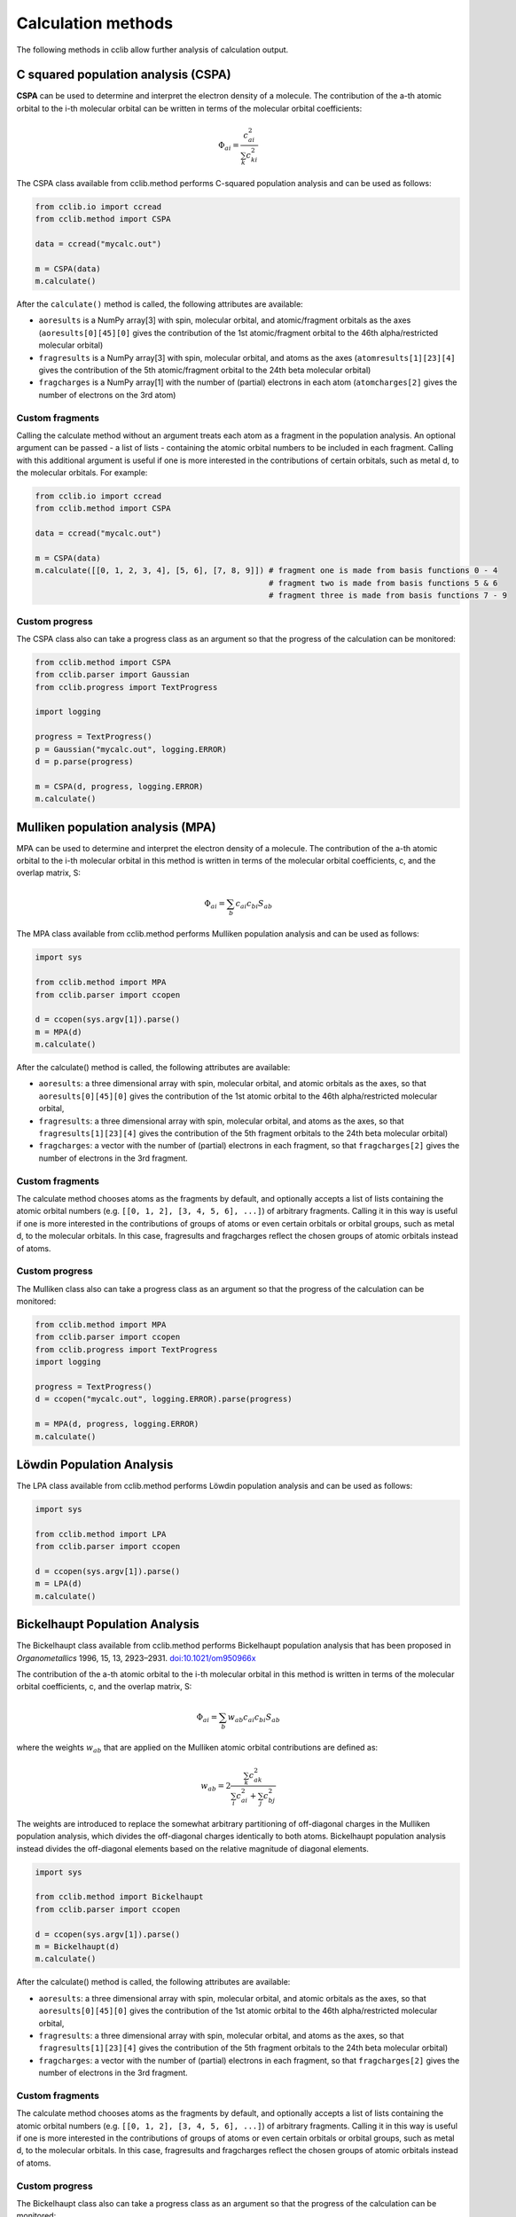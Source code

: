.. index::
    module: methods

Calculation methods
===================

The following methods in cclib allow further analysis of calculation output.

.. _`methods in the development version`: methods_dev.html

.. index::
    single: methods; C squared population analysis (CSPA)

C squared population analysis (CSPA)
------------------------------------

**CSPA** can be used to determine and interpret the electron density of a molecule. The contribution of the a-th atomic orbital to the i-th molecular orbital can be written in terms of the molecular orbital coefficients:

.. math:: \Phi_{ai} = \frac{c^2_{ai}}{\sum_k c^2_{ki}}

The CSPA class available from cclib.method performs C-squared population analysis and can be used as follows:

.. code-block:: python

    from cclib.io import ccread
    from cclib.method import CSPA

    data = ccread("mycalc.out")

    m = CSPA(data)
    m.calculate()

After the ``calculate()`` method is called, the following attributes are available:

* ``aoresults`` is a NumPy array[3] with spin, molecular orbital, and atomic/fragment orbitals as the axes (``aoresults[0][45][0]`` gives the contribution of the 1st atomic/fragment orbital to the 46th alpha/restricted molecular orbital)
* ``fragresults`` is a NumPy array[3] with spin, molecular orbital, and atoms as the axes (``atomresults[1][23][4]`` gives the contribution of the 5th atomic/fragment orbital to the 24th beta molecular orbital)
* ``fragcharges`` is a NumPy array[1] with the number of (partial) electrons in each atom (``atomcharges[2]`` gives the number of electrons on the 3rd atom)

Custom fragments
~~~~~~~~~~~~~~~~

Calling the calculate method without an argument treats each atom as a fragment in the population analysis. An optional argument can be passed - a list of lists - containing the atomic orbital numbers to be included in each fragment. Calling with this additional argument is useful if one is more interested in the contributions of certain orbitals, such as metal d, to the molecular orbitals. For example:

.. code-block:: python

    from cclib.io import ccread
    from cclib.method import CSPA

    data = ccread("mycalc.out")

    m = CSPA(data)
    m.calculate([[0, 1, 2, 3, 4], [5, 6], [7, 8, 9]]) # fragment one is made from basis functions 0 - 4
                                                      # fragment two is made from basis functions 5 & 6
                                                      # fragment three is made from basis functions 7 - 9

Custom progress
~~~~~~~~~~~~~~~

The CSPA class also can take a progress class as an argument so that the progress of the calculation can be monitored:

.. code-block:: python

    from cclib.method import CSPA
    from cclib.parser import Gaussian
    from cclib.progress import TextProgress

    import logging

    progress = TextProgress()
    p = Gaussian("mycalc.out", logging.ERROR)
    d = p.parse(progress)

    m = CSPA(d, progress, logging.ERROR)
    m.calculate()

.. index::
    single: methods; Mulliken population analysis (MPA)

Mulliken population analysis (MPA)
----------------------------------

MPA can be used to determine and interpret the electron density of a molecule. The contribution of the a-th atomic orbital to the i-th molecular orbital in this method is written in terms of the molecular orbital coefficients, c, and the overlap matrix, S:

.. math:: \Phi_{ai} = \sum_b c_{ai} c_{bi} S_{ab}

The MPA class available from cclib.method performs Mulliken population analysis and can be used as follows:

.. code-block:: python

    import sys

    from cclib.method import MPA
    from cclib.parser import ccopen

    d = ccopen(sys.argv[1]).parse()
    m = MPA(d)
    m.calculate()

After the calculate() method is called, the following attributes are available:

* ``aoresults``: a three dimensional array with spin, molecular orbital, and atomic orbitals as the axes, so that ``aoresults[0][45][0]`` gives the contribution of the 1st atomic orbital to the 46th alpha/restricted molecular orbital,
* ``fragresults``: a three dimensional array with spin, molecular orbital, and atoms as the axes, so that ``fragresults[1][23][4]`` gives the contribution of the 5th fragment orbitals to the 24th beta molecular orbital)
* ``fragcharges``: a vector with the number of (partial) electrons in each fragment, so that ``fragcharges[2]`` gives the number of electrons in the 3rd fragment.

Custom fragments
~~~~~~~~~~~~~~~~

The calculate method chooses atoms as the fragments by default, and optionally accepts a list of lists containing the atomic orbital numbers (e.g. ``[[0, 1, 2], [3, 4, 5, 6], ...]``) of arbitrary fragments. Calling it in this way is useful if one is more interested in the contributions of groups of atoms or even certain orbitals or orbital groups, such as metal d, to the molecular orbitals. In this case, fragresults and fragcharges reflect the chosen groups of atomic orbitals instead of atoms.

Custom progress
~~~~~~~~~~~~~~~

The Mulliken class also can take a progress class as an argument so that the progress of the calculation can be monitored:

.. code-block:: python

    from cclib.method import MPA
    from cclib.parser import ccopen
    from cclib.progress import TextProgress
    import logging

    progress = TextProgress()
    d = ccopen("mycalc.out", logging.ERROR).parse(progress)

    m = MPA(d, progress, logging.ERROR)
    m.calculate()

.. index::
    single: methods; Löwdin Population Analysis

Löwdin Population Analysis
--------------------------

The LPA class available from cclib.method performs Löwdin population analysis and can be used as follows:

.. code-block:: python

    import sys

    from cclib.method import LPA
    from cclib.parser import ccopen

    d = ccopen(sys.argv[1]).parse()
    m = LPA(d)
    m.calculate()

.. index::
    single: methods; Bickelhaupt Population Analysis

Bickelhaupt Population Analysis
-------------------------------

The Bickelhaupt class available from cclib.method performs Bickelhaupt population analysis that has been proposed in *Organometallics* 1996, 15, 13, 2923–2931. `doi:10.1021/om950966x <https://pubs.acs.org/doi/abs/10.1021/om950966x>`_

The contribution of the a-th atomic orbital to the i-th molecular orbital in this method is written in terms of the molecular orbital coefficients, c, and the overlap matrix, S:

.. math:: \Phi_{ai} = \sum_b w_{ab} c_{ai} c_{bi} S_{ab}

where the weights :math:`w_{ab}` that are applied on the Mulliken atomic orbital contributions are defined as:

.. math:: w_{ab} = 2 \frac{\sum_k c_{ak}^2}{\sum_i c_{ai}^2 + \sum_j c_{bj}^2}

The weights are introduced to replace the somewhat arbitrary partitioning of off-diagonal charges in the Mulliken population analysis, which divides the off-diagonal charges identically to both atoms. Bickelhaupt population analysis instead divides the off-diagonal elements based on the relative magnitude of diagonal elements.

.. code-block:: python

    import sys

    from cclib.method import Bickelhaupt
    from cclib.parser import ccopen

    d = ccopen(sys.argv[1]).parse()
    m = Bickelhaupt(d)
    m.calculate()

After the calculate() method is called, the following attributes are available:

* ``aoresults``: a three dimensional array with spin, molecular orbital, and atomic orbitals as the axes, so that ``aoresults[0][45][0]`` gives the contribution of the 1st atomic orbital to the 46th alpha/restricted molecular orbital,
* ``fragresults``: a three dimensional array with spin, molecular orbital, and atoms as the axes, so that ``fragresults[1][23][4]`` gives the contribution of the 5th fragment orbitals to the 24th beta molecular orbital)
* ``fragcharges``: a vector with the number of (partial) electrons in each fragment, so that ``fragcharges[2]`` gives the number of electrons in the 3rd fragment.

Custom fragments
~~~~~~~~~~~~~~~~

The calculate method chooses atoms as the fragments by default, and optionally accepts a list of lists containing the atomic orbital numbers (e.g. ``[[0, 1, 2], [3, 4, 5, 6], ...]``) of arbitrary fragments. Calling it in this way is useful if one is more interested in the contributions of groups of atoms or even certain orbitals or orbital groups, such as metal d, to the molecular orbitals. In this case, fragresults and fragcharges reflect the chosen groups of atomic orbitals instead of atoms.

Custom progress
~~~~~~~~~~~~~~~

The Bickelhaupt class also can take a progress class as an argument so that the progress of the calculation can be monitored:

.. code-block:: python

    from cclib.method import Bickelhaupt
    from cclib.parser import ccopen
    from cclib.progress import TextProgress
    import logging

    progress = TextProgress()
    d = ccopen("mycalc.out", logging.ERROR).parse(progress)

    m = Bickelhaupt(d, progress, logging.ERROR)
    m.calculate()

..
   Overlap Population Analysis
   ---------------------------

Density Matrix calculation
--------------------------

The Density class from cclib.method can be used to calculate the density matrix:

.. code-block:: python

    from cclib.parser import ccopen
    from cclib.method import Density

    parser = ccopen("myfile.out")
    data = parser.parse()

    d = Density(data)
    d.calculate()

After ``calculate()`` is called, the density attribute is available. It is simply a NumPy array with three axes. The first axis is for the spin contributions, and the second and third axes are for the density matrix, which follows the standard definition.

Mayer's Bond Orders
-------------------

This method calculates the Mayer's bond orders for a given molecule:

.. code-block:: python

    import sys

    from cclib.parser import ccopen
    from cclib.method import MBO

    parser = ccopen(sys.argv[1])
    data = parser.parse()

    d = MBO(data)
    d.calculate()

After ``calculate()`` is called, the fragresults attribute is available, which is a NumPy array of rank 3. The first axis is for contributions of each spin to the MBO, while the second and third correspond to the indices of the atoms.

Charge Decomposition Analysis
-----------------------------

The Charge Decomposition Analysis (CDA) as developed by Gernot Frenking et al. is used to study the donor-acceptor interactions of a molecule in terms of two user-specified fragments.

The CDA class available from cclib.method performs this analysis:

.. code-block:: python

    from cclib.io import ccopen
    from cclib.method import CDA

    molecule = ccopen("molecule.log")
    frag1 = ccopen("fragment1.log")
    frag2 = ccopen("fragment2.log")

    # if using CDA from an interactive session, it's best
    # to parse the files at the same time in case they aren't
    # parsed immediately---go get a drink!

    m = molecule.parse()
    f1 = frag1.parse()
    f2 = frag2.parse()

    cda = CDA(m)
    cda.calculate([f1, f2])

After ``calculate()`` finishes, there should be the donations, bdonations (back donation), and repulsions attributes to the cda instance. These attributes are simply lists of 1-dimensional NumPy arrays corresponding to the restricted or alpha/beta molecular orbitals of the entire molecule. Additionally, the CDA method involves transforming the atomic basis functions of the molecule into a basis using the molecular orbitals of the fragments so the attributes mocoeffs and fooverlaps are created and can be used in population analyses such as Mulliken or C-squared (see Fragment Analysis for more details).

There is also a script provided by cclib that performs the CDA from a command-line::

    $ cda molecule.log fragment1.log fragment2.log
    Charge decomposition analysis of molecule.log

     MO#      d       b       r
    -----------------------------
       1:  -0.000  -0.000  -0.000
       2:  -0.000   0.002   0.000
       3:  -0.001  -0.000   0.000
       4:  -0.001  -0.026  -0.006
       5:  -0.006   0.082   0.230
       6:  -0.040   0.075   0.214
       7:   0.001  -0.001   0.022
       8:   0.001  -0.001   0.022
       9:   0.054   0.342  -0.740
      10:   0.087  -0.001  -0.039
      11:   0.087  -0.001  -0.039
    ------ HOMO - LUMO gap ------
      12:   0.000   0.000   0.000
      13:   0.000   0.000   0.000
    ......

Notes
~~~~~

* Only molecular orbitals with non-zero occupancy will have a non-zero value.
* The absolute values of the calculated terms have no physical meaning and only the relative magnitudes, especially for the donation and back donation terms, are of any real value (Frenking, et al.)
* The atom coordinates in molecules and fragments must be the same, which is usually accomplished with an argument in the QM program (the NoSymm keyword in Gaussian, for instance).
* The current implementation has some subtle differences than the code from the Frenking group. The CDA class in cclib follows the formula outlined in one of Frenking's CDA papers, but contains an extra factor of 2 to give results that agree with those from the original CDA program. It also doesn't include negligible terms (on the order of 10^-6) that result from overlap between MOs on the same fragment that appears to be included in the Frenking code. Contact atenderholt (at) gmail (dot) com for discussion and more information.

..
   Electron Density Calculation
   ----------------------------

